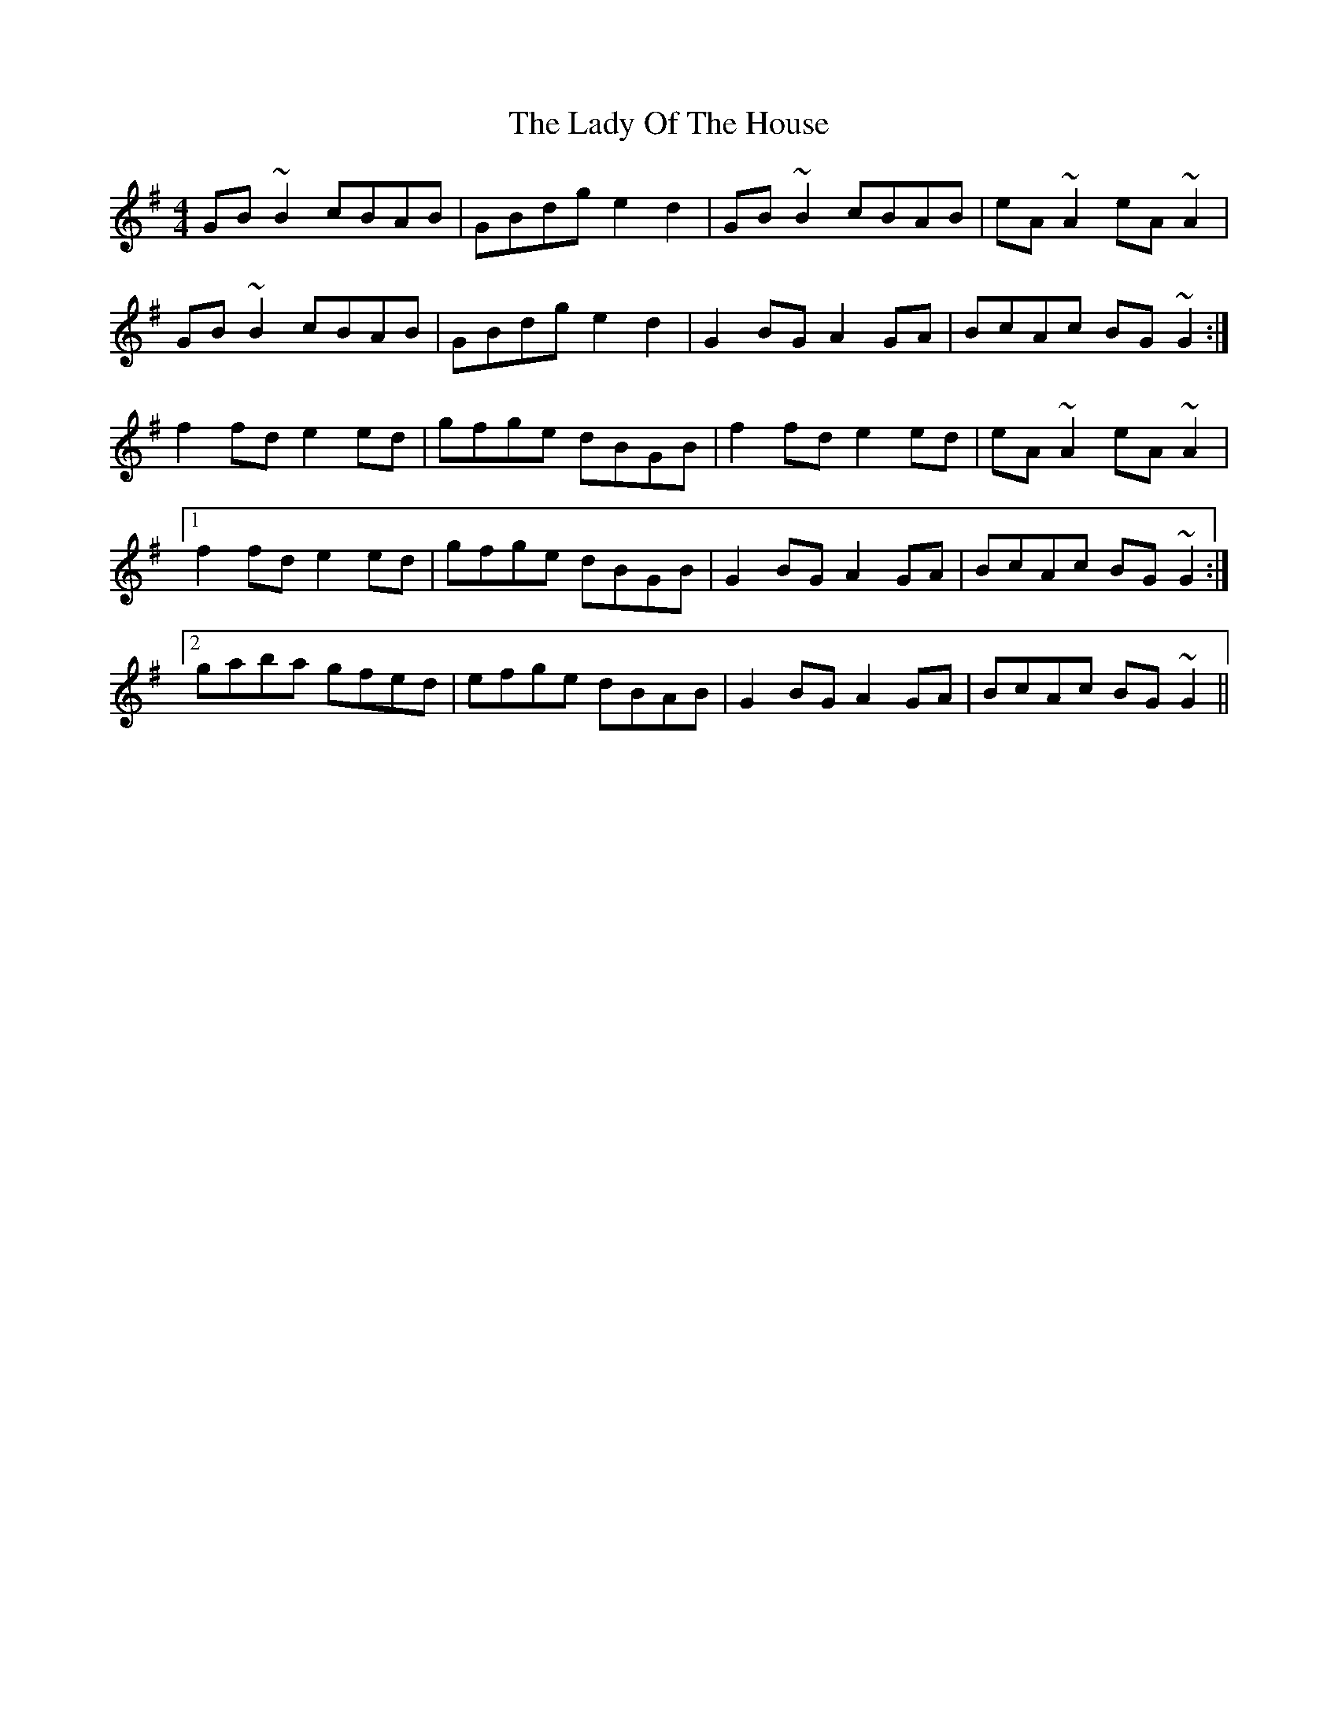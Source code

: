 X: 22584
T: Lady Of The House, The
R: reel
M: 4/4
K: Gmajor
GB~B2 cBAB|GBdg e2d2|GB~B2 cBAB|eA~A2 eA~A2|
GB~B2 cBAB|GBdg e2d2|G2BG A2GA|BcAc BG~G2:|
f2fd e2ed|gfge dBGB|f2fd e2ed|eA~A2 eA~A2|
[1 f2fd e2ed|gfge dBGB|G2BG A2GA|BcAc BG~G2:|
[2 gaba gfed|efge dBAB|G2BG A2GA|BcAc BG~G2||

